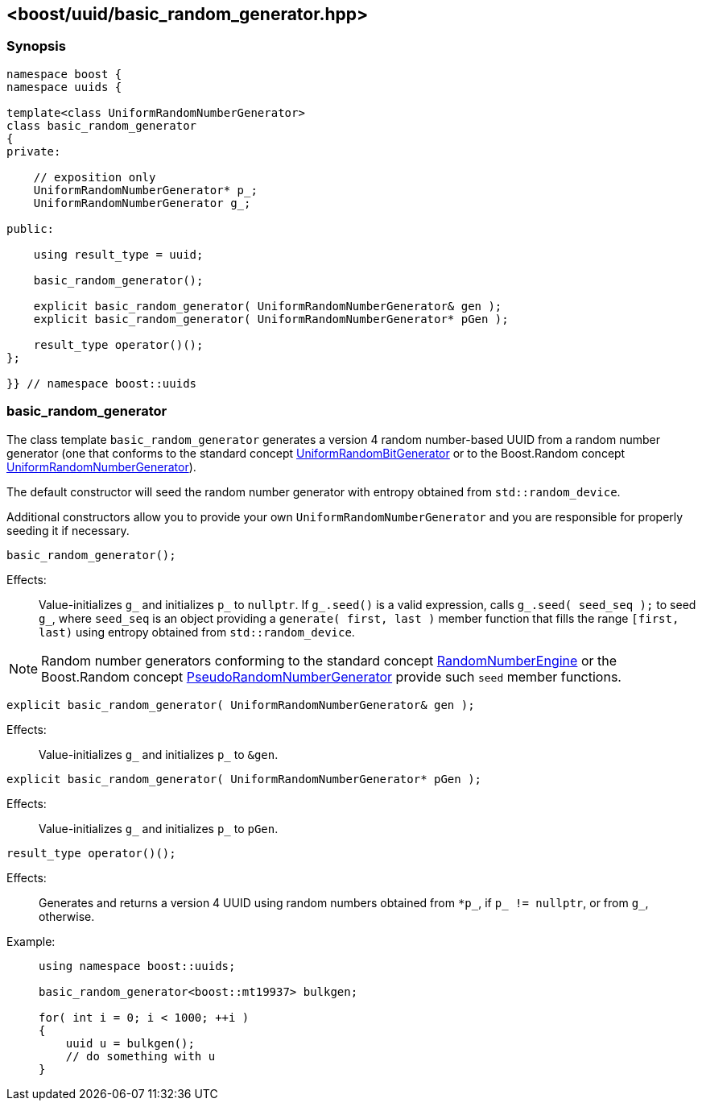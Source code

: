 [#basic_random_generator]
== <boost/uuid/{zwsp}basic_random_generator.hpp>

:idprefix: basic_random_generator_

=== Synopsis

[source,c++]
----
namespace boost {
namespace uuids {

template<class UniformRandomNumberGenerator>
class basic_random_generator
{
private:

    // exposition only
    UniformRandomNumberGenerator* p_;
    UniformRandomNumberGenerator g_;

public:

    using result_type = uuid;

    basic_random_generator();

    explicit basic_random_generator( UniformRandomNumberGenerator& gen );
    explicit basic_random_generator( UniformRandomNumberGenerator* pGen );

    result_type operator()();
};

}} // namespace boost::uuids
----

=== basic_random_generator

The class template `basic_random_generator` generates a version 4 random number-based UUID from a random number generator
(one that conforms to the standard concept https://en.cppreference.com/w/cpp/named_req/UniformRandomBitGenerator[UniformRandomBitGenerator]
or to the Boost.Random concept https://www.boost.org/doc/libs/1_85_0/doc/html/boost_random/reference.html#boost_random.reference.concepts.uniform_random_number_generator[UniformRandomNumberGenerator]).

The default constructor will seed the random number generator with entropy obtained from `std::random_device`.

Additional constructors allow you to provide your own `UniformRandomNumberGenerator` and you are responsible for properly seeding it if necessary.

```
basic_random_generator();
```

Effects: :: Value-initializes `g_` and initializes `p_` to `nullptr`.
  If `g_.seed()` is a valid expression, calls `g_.seed( seed_seq );`
  to seed `g_`, where `seed_seq` is an object providing a
  `generate( first, last )` member function that fills the range
  `[first, last)` using entropy obtained from `std::random_device`.

NOTE: Random number generators conforming to the standard concept https://en.cppreference.com/w/cpp/named_req/RandomNumberEngine[RandomNumberEngine]
  or the Boost.Random concept https://www.boost.org/doc/libs/1_85_0/doc/html/boost_random/reference.html#boost_random.reference.concepts.pseudo_random_number_generator[PseudoRandomNumberGenerator]
  provide such `seed` member functions.

```
explicit basic_random_generator( UniformRandomNumberGenerator& gen );
```

Effects: :: Value-initializes `g_` and initializes `p_` to `&gen`.

```
explicit basic_random_generator( UniformRandomNumberGenerator* pGen );
```

Effects: :: Value-initializes `g_` and initializes `p_` to `pGen`.

```
result_type operator()();
```

Effects: :: Generates and returns a version 4 UUID using random numbers
  obtained from `*p_`, if `p_ != nullptr`, or from `g_`, otherwise.

Example: ::
+
```
using namespace boost::uuids;

basic_random_generator<boost::mt19937> bulkgen;

for( int i = 0; i < 1000; ++i )
{
    uuid u = bulkgen();
    // do something with u
}
```
